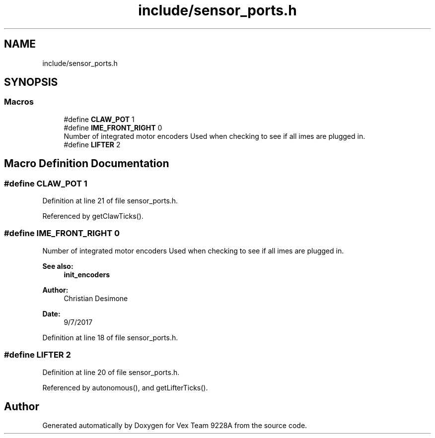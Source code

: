 .TH "include/sensor_ports.h" 3 "Tue Nov 28 2017" "Version 1.1.4" "Vex Team 9228A" \" -*- nroff -*-
.ad l
.nh
.SH NAME
include/sensor_ports.h
.SH SYNOPSIS
.br
.PP
.SS "Macros"

.in +1c
.ti -1c
.RI "#define \fBCLAW_POT\fP   1"
.br
.ti -1c
.RI "#define \fBIME_FRONT_RIGHT\fP   0"
.br
.RI "Number of integrated motor encoders Used when checking to see if all imes are plugged in\&. "
.ti -1c
.RI "#define \fBLIFTER\fP   2"
.br
.in -1c
.SH "Macro Definition Documentation"
.PP 
.SS "#define CLAW_POT   1"

.PP
Definition at line 21 of file sensor_ports\&.h\&.
.PP
Referenced by getClawTicks()\&.
.SS "#define IME_FRONT_RIGHT   0"

.PP
Number of integrated motor encoders Used when checking to see if all imes are plugged in\&. 
.PP
\fBSee also:\fP
.RS 4
\fBinit_encoders\fP 
.RE
.PP
\fBAuthor:\fP
.RS 4
Christian Desimone 
.RE
.PP
\fBDate:\fP
.RS 4
9/7/2017 
.RE
.PP

.PP
Definition at line 18 of file sensor_ports\&.h\&.
.SS "#define LIFTER   2"

.PP
Definition at line 20 of file sensor_ports\&.h\&.
.PP
Referenced by autonomous(), and getLifterTicks()\&.
.SH "Author"
.PP 
Generated automatically by Doxygen for Vex Team 9228A from the source code\&.
